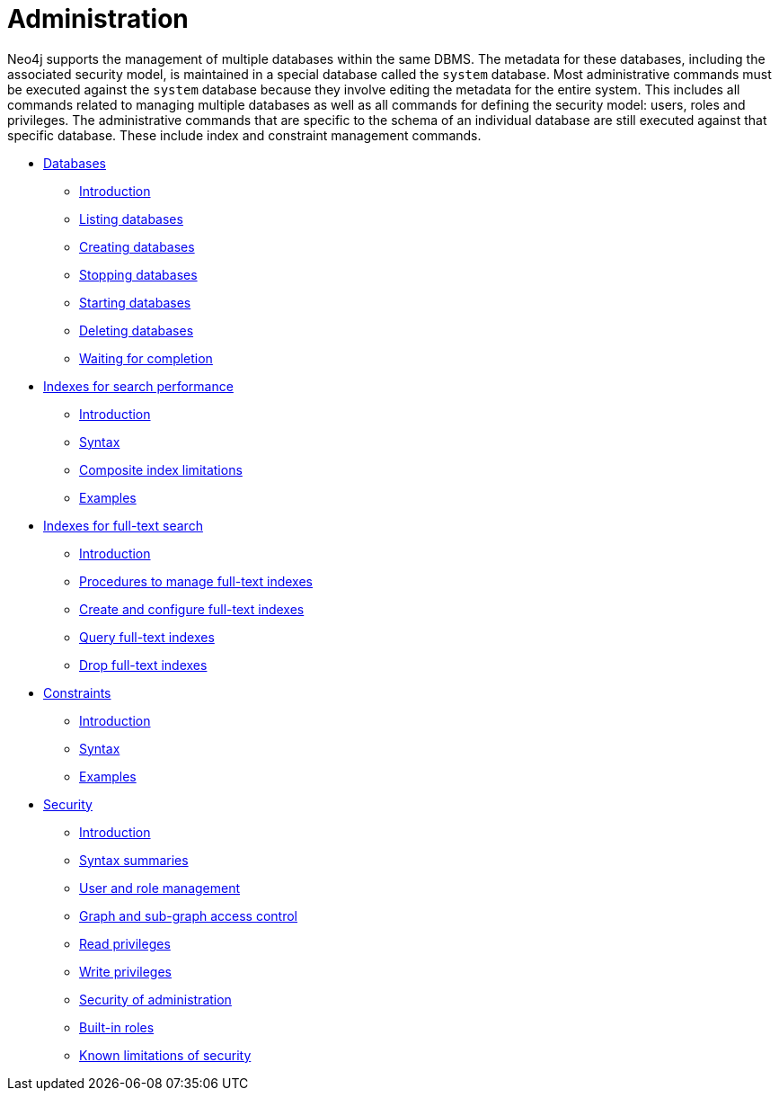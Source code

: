 [[administration]]
= Administration
:description: This chapter explains how to use Cypher to administer Neo4j databases, such as creating databases, managing indexes and constraints, and managing security. 

Neo4j supports the management of multiple databases within the same DBMS.
The metadata for these databases, including the associated security model, is maintained in a special database called the `system` database.
Most administrative commands must be executed against the `system` database because they involve editing the metadata for the entire system.
This includes all commands related to managing multiple databases as well as all commands for defining the security model: users, roles and privileges.
The administrative commands that are specific to the schema of an individual database are still executed against that specific database.
These include index and constraint management commands.


* xref:administration/databases.adoc[Databases]
** xref:administration/databases.adoc#administration-databases-introduction[Introduction]
** xref:administration/databases.adoc#administration-databases-show-databases[Listing databases]
** xref:administration/databases.adoc#administration-databases-create-database[Creating databases]
** xref:administration/databases.adoc#administration-databases-stop-database[Stopping databases]
** xref:administration/databases.adoc#administration-databases-start-database[Starting databases]
** xref:administration/databases.adoc#administration-databases-drop-database[Deleting databases]
** xref:administration/databases.adoc#administration-wait-nowait[Waiting for completion]

* xref:administration/indexes-for-search-performance.adoc[Indexes for search performance]
** xref:administration/indexes-for-search-performance.adoc#administration-indexes-introduction[Introduction]
** xref:administration/indexes-for-search-performance.adoc#administration-indexes-syntax[Syntax]
** xref:administration/indexes-for-search-performance.adoc#administration-indexes-single-vs-composite-index[Composite index limitations]
** xref:administration/indexes-for-search-performance.adoc#administration-indexes-examples[Examples]

* xref:administration/indexes-for-full-text-search.adoc[Indexes for full-text search]
** xref:administration/indexes-for-full-text-search.adoc#administration-indexes-fulltext-search-introduction[Introduction]
** xref:administration/indexes-for-full-text-search.adoc#administration-indexes-fulltext-search-manage[Procedures to manage full-text indexes]
** xref:administration/indexes-for-full-text-search.adoc#administration-indexes-fulltext-search-create-and-configure[Create and configure full-text indexes]
** xref:administration/indexes-for-full-text-search.adoc#administration-indexes-fulltext-search-query[Query full-text indexes]
** xref:administration/indexes-for-full-text-search.adoc#administration-indexes-fulltext-search-drop[Drop full-text indexes]

* xref:administration/constraints.adoc[Constraints]
** xref:administration/constraints.adoc#administration-constraints-introduction[Introduction]
** xref:administration/constraints.adoc#administration-constraints-syntax[Syntax]
** xref:administration/constraints.adoc#administration-constraints-examples[Examples]

* xref:administration/security/index.adoc[Security]
** xref:administration/security/introduction.adoc[Introduction]
** xref:administration/security/index.adoc#administration-security-syntax-rules[Syntax summaries]
** xref:administration/security/users-and-roles.adoc[User and role management]
** xref:administration/security/subgraph.adoc[Graph and sub-graph access control]
** xref:administration/security/reads.adoc[Read privileges]
** xref:administration/security/writes.adoc[Write privileges]
** xref:administration/security/administration.adoc[Security of administration]
** xref:administration/security/built-in-roles.adoc[Built-in roles]
** xref:administration/security/limitations.adoc[Known limitations of security]


